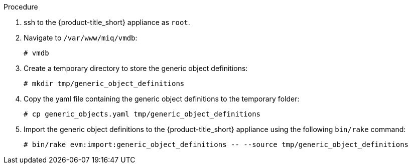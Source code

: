 Procedure

. ssh to the {product-title_short} appliance as `root`.
. Navigate to `/var/www/miq/vmdb`:
+
------
# vmdb
------
+
. Create a temporary directory to store the generic object definitions:
+
------
# mkdir tmp/generic_object_definitions
------
+
. Copy the yaml file containing the generic object definitions to the temporary folder:
+
-----
# cp generic_objects.yaml tmp/generic_object_definitions
-----
+
. Import the generic object definitions to the {product-title_short} appliance using the following `bin/rake` command:
+
------
# bin/rake evm:import:generic_object_definitions -- --source tmp/generic_object_definitions
------
